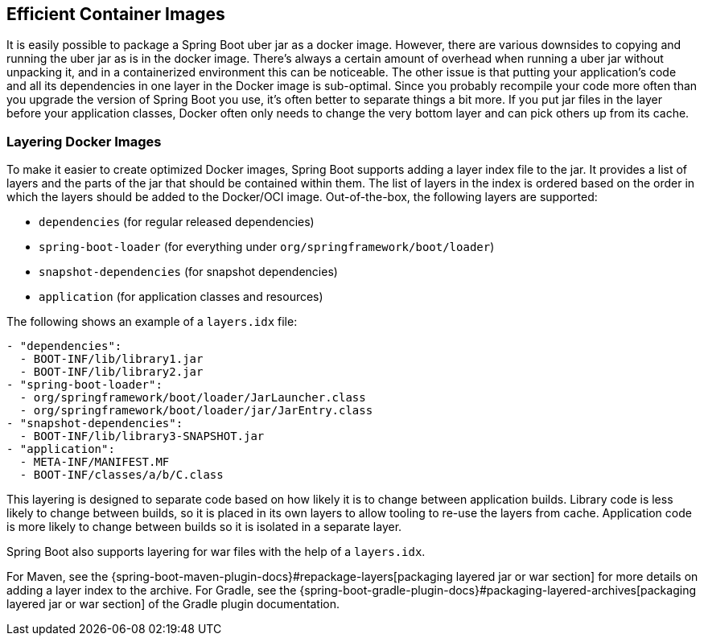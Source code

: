 [[container-images.efficient-images]]
== Efficient Container Images
It is easily possible to package a Spring Boot uber jar as a docker image.
However, there are various downsides to copying and running the uber jar as is in the docker image.
There’s always a certain amount of overhead when running a uber jar without unpacking it, and in a containerized environment this can be noticeable.
The other issue is that putting your application's code and all its dependencies in one layer in the Docker image is sub-optimal.
Since you probably recompile your code more often than you upgrade the version of Spring Boot you use, it’s often better to separate things a bit more.
If you put jar files in the layer before your application classes, Docker often only needs to change the very bottom layer and can pick others up from its cache.


[[container-images.efficient-images.layering]]
=== Layering Docker Images
To make it easier to create optimized Docker images, Spring Boot supports adding a layer index file to the jar.
It provides a list of layers and the parts of the jar that should be contained within them.
The list of layers in the index is ordered based on the order in which the layers should be added to the Docker/OCI image.
Out-of-the-box, the following layers are supported:

* `dependencies` (for regular released dependencies)
* `spring-boot-loader` (for everything under `org/springframework/boot/loader`)
* `snapshot-dependencies` (for snapshot dependencies)
* `application` (for application classes and resources)

The following shows an example of a `layers.idx` file:

[source,yaml,indent=0,subs="verbatim"]
----
	- "dependencies":
	  - BOOT-INF/lib/library1.jar
	  - BOOT-INF/lib/library2.jar
	- "spring-boot-loader":
	  - org/springframework/boot/loader/JarLauncher.class
	  - org/springframework/boot/loader/jar/JarEntry.class
	- "snapshot-dependencies":
	  - BOOT-INF/lib/library3-SNAPSHOT.jar
	- "application":
	  - META-INF/MANIFEST.MF
	  - BOOT-INF/classes/a/b/C.class
----

This layering is designed to separate code based on how likely it is to change between application builds.
Library code is less likely to change between builds, so it is placed in its own layers to allow tooling to re-use the layers from cache.
Application code is more likely to change between builds so it is isolated in a separate layer.

Spring Boot also supports layering for war files with the help of a `layers.idx`.

For Maven, see the {spring-boot-maven-plugin-docs}#repackage-layers[packaging layered jar or war section] for more details on adding a layer index to the archive.
For Gradle, see the {spring-boot-gradle-plugin-docs}#packaging-layered-archives[packaging layered jar or war section] of the Gradle plugin documentation.
